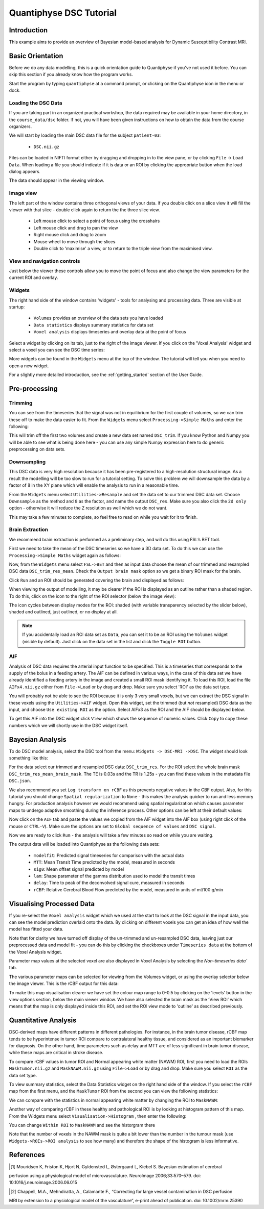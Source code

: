 Quantiphyse DSC Tutorial
========================

Introduction
------------

This example aims to provide an overview of Bayesian model-based analysis for Dynamic Susceptibility Contrast MRI.

Basic Orientation
-----------------

Before we do any data modelling, this is a quick orientation guide to Quantiphyse if you've 
not used it before. You can skip this section if you already know how the program works.

Start the program by typing ``quantiphyse`` at a command prompt, or clicking on the Quantiphyse
icon |qp| in the menu or dock.

.. |qp| image:: /screenshots/qp_logo.png 
    :scale: 40%

.. image:: /screenshots/main_window_empty.png

Loading the DSC Data
~~~~~~~~~~~~~~~~~~~~

If you are taking part in an organized practical workshop, the data required may be available in your home
directory, in the ``course_data/dsc`` folder. If not, you will have been given instructions
on how to obtain the data from the course organizers.

We will start by loading the main DSC data file for the subject ``patient-03``:

  - ``DSC.nii.gz``

.. image:: /screenshots/drag_drop_choice.png
    :align: right

Files can be loaded in NIFTI format either by dragging and dropping in to the view pane, or by clicking 
``File`` -> ``Load Data``. When loading a file you should indicate if it is data or an ROI by clicking the 
appropriate button when the load dialog appears. 

The data should appear in the viewing window. 

.. image:: /screenshots/dsc_data.png

Image view
~~~~~~~~~~

The left part of the window contains three orthogonal views of your data. If you double click on a slice view it will fill the viewer with that
slice - double click again to return the the three slice view.

 - Left mouse click to select a point of focus using the crosshairs
 - Left mouse click and drag to pan the view
 - Right mouse click and drag to zoom
 - Mouse wheel to move through the slices
 - Double click to 'maximise' a view, or to return to the triple view from the maximised view.

View and navigation controls
~~~~~~~~~~~~~~~~~~~~~~~~~~~~

Just below the viewer these controls allow you to move the point of focus and also change 
the view parameters for the current ROI and overlay.

Widgets
~~~~~~~

The right hand side of the window contains 'widgets' - tools for analysing and processing data.
Three are visible at startup:

 - ``Volumes`` provides an overview of the data sets you have loaded
 - ``Data statistics`` displays summary statistics for data set
 - ``Voxel analysis`` displays timeseries and overlay data at the point of focus

Select a widget by clicking on its tab, just to the right of the image viewer. If you click on the
'Voxel Analysis' widget and select a voxel you can see the DSC time series:

.. image:: /screenshots/dsc_timeseries.png

More widgets can be found in the ``Widgets`` menu at the top of the window. The tutorial
will tell you when you need to open a new widget.

For a slightly more detailed introduction, see the :ref:`getting_started` section of the
User Guide.

Pre-processing
--------------

Trimming
~~~~~~~~

You can see from the timeseries that the signal was not in equilibrium for the first couple of 
volumes, so we can trim these off to make the data easier to fit. From the ``Widgets`` menu select
``Processing->Simple Maths`` and enter the following:

.. image:: /screenshots/dsc_trim.png

This will trim off the first two volumes and create a new data set named ``DSC_trim``. If you know
Python and Numpy you will be able to see what is being done here - you can use any simple Numpy
expression here to do generic preprocessing on data sets.

Downsampling
~~~~~~~~~~~~

This DSC data is very high resolution because it has been pre-registered to a high-resolution structural image.
As a result the modelling will be too slow to run for 
a tutorial setting. To solve this problem we will downsample the data by a factor of 8 in the XY plane
which will enable the analysis to run in a reasonable time.

From the ``Widgets`` menu select ``Utilities->Resample`` and set the data set to our trimmed DSC data set.
Choose ``Downsample`` as the method and ``8`` as the factor, and name the output ``DSC_res``. Make sure you
also click the ``2d only`` option - otherwise it will reduce the Z resolution as well which we do not want.

.. image:: /screenshots/dsc_resample.png

This may take a few minutes to complete, so feel free to read on while you wait for it to finish.

Brain Extraction
~~~~~~~~~~~~~~~~

We recommend brain extraction is performed as a preliminary step, and will do this using FSL’s BET tool. 

First we need to take the mean of the DSC timeseries so we have a 3D data set. To do this we can use the
``Processing->Simple Maths`` widget again as follows:

.. image:: /screenshots/dsc_mean.png

Now, from the ``Widgets`` menu select ``FSL->BET`` and then as input data choose the mean of our trimmed 
and resampled DSC data ``DSC_trim_res_mean``. Check the ``Output brain mask`` option so we get a binary 
ROI mask for the brain. 

.. image:: /screenshots/dsc_bet.png

Click ``Run`` and an ROI should be generated covering the brain and displayed as follows:

.. image:: /screenshots/dsc_brain.png

When viewing the output of modelling, it may be clearer if the ROI is displayed as an outline rather than a shaded
region. To do this, click on the |roi_view| icon to the right of the ROI selector (below the image view):

.. |roi_view| image:: /screenshots/roi_view_icon.png 

The icon cycles between display modes for the ROI: shaded (with variable transparency selected by the slider below), 
shaded and outlined, just outlined, or no display at all.

.. note::
    If you accidentally load an ROI data set as ``Data``, you can set it to be an ROI using the ``Volumes`` widget
    (visible by default). Just click on the data set in the list and click the ``Toggle ROI`` button.

AIF
~~~

Analysis of DSC data requires the arterial input function to be specified. This is a timeseries that corresponds to
the supply of the bolus in a feeding artery. The AIF can be defined in various ways, in the case of this data set
we have already identified a feeding artery in the image and created a small ROI mask identifying it. To load this ROI,
load the file ``AIFx4.nii.gz`` either from ``File->Load`` or by drag and drop. Make sure you select 'ROI' as the data
set type.

You will probably not be able to see the ROI because it is only 3 very small voxels, but we can extract the DSC signal
in these voxels using the ``Utilities->AIF`` widget. Open this widget, set the trimmed (but *not* resampled) DSC data
as the input, and choose ``Use existing ROI`` as the option. Select AIFx3 as the ROI and the AIF should be displayed
below.

.. image:: /screenshots/dsc_tutorial_aif.png

To get this AIF into the DSC widget click ``View`` which shows the sequence of numeric values. Click ``Copy`` to copy 
these numbers which we will shortly use in the DSC widget itself.

Bayesian Analysis 
-----------------

To do DSC model analysis, select the DSC tool from the menu: ``Widgets -> DSC-MRI ->DSC``. The widget 
should look something like this:

.. image:: /screenshots/dsc_tutorial_widget.png

For the data select our trimmed and resampled DSC data: ``DSC_trim_res``. For the ROI select the whole brain mask
``DSC_trim_res_mean_brain_mask``. The TE is 0.03s and the TR is 1.25s - you can find these values in the metadata file ``DSC.json``.

We also recommend you set ``Log transform on rCBF`` as this prevents negative values in the CBF output. Also, for 
this tutorial you should change ``Spatial regularization`` to ``None`` - this makes the analysis quicker to run and less
memory hungry. For production analysis however we would recommend using spatial regularization which causes parameter
maps to undergo adaptive smoothing during the inference process. Other options can be left at their default values:

.. image:: /screenshots/dsc_tutorial_widget_completed.png

Now click on the ``AIF`` tab and paste the values we copied from the AIF widget into the AIF box (using right click
of the mouse or ``CTRL-V``). Make sure the options are set to ``Global sequence of values`` and ``DSC signal``.

.. image:: /screenshots/dsc_aif.png

Now we are ready to click ``Run`` - the analysis will take a few minutes so read on while you are waiting.

The output data will be loaded into Quantiphyse as the following data sets:

 - ``modelfit``: Predicted signal timeseries for comparison with the actual data
 - ``MTT``: Mean Transit Time predicted by the model, measured in seconds
 - ``sig0``: Mean offset signal predicted by model
 - ``lam``: Shape parameter of the gamma distribution used to model the transit times
 - ``delay``: Time to peak of the deconvolved signal cure, measured in seconds
 - ``rCBF``: Relative Cerebral Blood Flow predicted by the model, measured in units of ml/100 g/min

Visualising Processed Data
--------------------------

If you re-select the ``Voxel analysis`` widget which we used at the start to look at the DSC signal in the 
input data, you can see the model prediction overlaid onto the data. By clicking on different voxels you
can get an idea of how well the model has fitted your data.

.. image:: /screenshots/dsc_modelfit.png

Note that for clarity we have turned off display of the un-trimmed and un-resampled DSC data, leaving just
our preprocessed data and model fit - you can do this by clicking the checkboxes under ``Timeseries data``
at the bottom of the Voxel Analysis widget.

Parameter map values at the selected voxel are also displayed in Voxel Analysis by selecting the `Non-timeseries data``
tab. 

The various parameter maps can be selected for viewing from the Volumes widget, or using the overlay 
selector below the image viewer. This is the rCBF output for this data:

.. image:: /screenshots/dsc/rcbf.png

To make this map visualisation clearer we have set the colour map range to 0-0.5 by clicking on the 'levels' |levels| button 
in the view options section, below the main viewer window. We have also selected the brain mask as the ‘View ROI’ 
which means that the map is only displayed inside this ROI, and set the ROI view mode to 'outline' as described previously.

.. |levels| image:: /screenshots/overlay_levels.png 

Quantitative Analysis
---------------------

DSC-derived maps have different patterns in different pathologies. For instance, in the brain tumor disease, 
rCBF map tends to be hyperintense in tumor ROI compare to contralateral healthy tissue, and considered as an 
important biomarker for diagnosis. On the other hand, time parameters such as delay and MTT are of less significant 
in brain tumor disease, while these maps are critical in stroke disease.

To compare rCBF values in tumor ROI and Normal appearing white matter (NAWM) ROI, first you need to load 
the ROIs ``MaskTumor.nii.gz`` and ``MaskNAWM.nii.gz`` using ``File->Load`` or by drag and drop. 
Make sure you select ``ROI`` as the data set type.

To view summary statistics, select the Data Statistics widget on the right hand side of the window. If you select
the ``rCBF`` map from the first menu, and the ``MaskTumor`` ROI from the second you can view the following statistics:

.. image:: /screenshots/dsc/stats1.png

We can compare with the statistics in normal appearing white matter by changing the ROI to ``MaskNAWM``:

.. image:: /screenshots/dsc/stats2.png

Another way of comparing rCBF in these healthy and pathological ROI is by looking at histogram pattern of this 
map. From the Widgets menu select ``Visualisation->Histogram`` , then enter the following:

.. image:: /screenshots/dsc/hist1.png

You can change ``Within ROI`` to ``MaskNAWM`` and see the historgram there

.. image:: /screenshots/dsc/hist2.png

Note that the number of voxels in the NAWM mask is quite a bit lower than the number in the tumour mask (use 
``Widgets->ROIs->ROI analysis`` to see how many) and therefore the shape of the histogram is less informative.

References
----------

.. [1]	Mouridsen K, Friston K, Hjort N, Gyldensted L, Østergaard L, Kiebel S. Bayesian estimation of cerebral 
perfusion using a physiological model of microvasculature. NeuroImage 2006;33:570–579. 
doi: 10.1016/j.neuroimage.2006.06.015

.. [2]	Chappell, M.A., Mehndiratta, A., Calamante F., “Correcting for large vessel contamination in DSC perfusion 
MRI by extension to a physiological model of the vasculature”, e-print ahead of publication. 
doi: 10.1002/mrm.25390